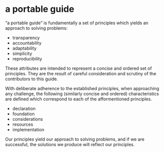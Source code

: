 * a portable guide
  “a portable guide” is fundamentally a set of principles which yields an approach to solving problems: 

  - transparency
  - accountability
  - adaptability
  - simplicity
  - reproducibility

  These attributes are intended to represent a concise and ordered set of principles. They are the result of careful consideration and scrutiny of the contributors to this guide.

  With deliberate adherence to the established principles, when approaching any challenge, the following (similarly concise and ordered) characteristics are defined which correspond to each of the afformentioned principles.

  - declaration
  - foundation
  - considerations
  - resources
  - implementation

  Our principles yield our approach to solving problems, and if we are successful, the solutions we produce will reflect our principles.
